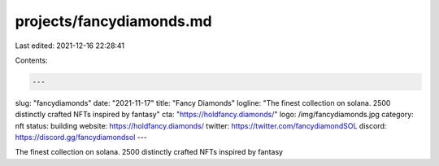 projects/fancydiamonds.md
=========================

Last edited: 2021-12-16 22:28:41

Contents:

.. code-block:: md

    ---
slug: "fancydiamonds"
date: "2021-11-17"
title: "Fancy Diamonds"
logline: "The finest collection on solana. 2500 distinctly crafted NFTs inspired by fantasy"
cta: "https://holdfancy.diamonds/"
logo: /img/fancydiamonds.jpg
category: nft
status: building
website: https://holdfancy.diamonds/
twitter: https://twitter.com/fancydiamondSOL
discord: https://discord.gg/fancydiamondsol
---

The finest collection on solana. 2500 distinctly crafted NFTs inspired by fantasy


